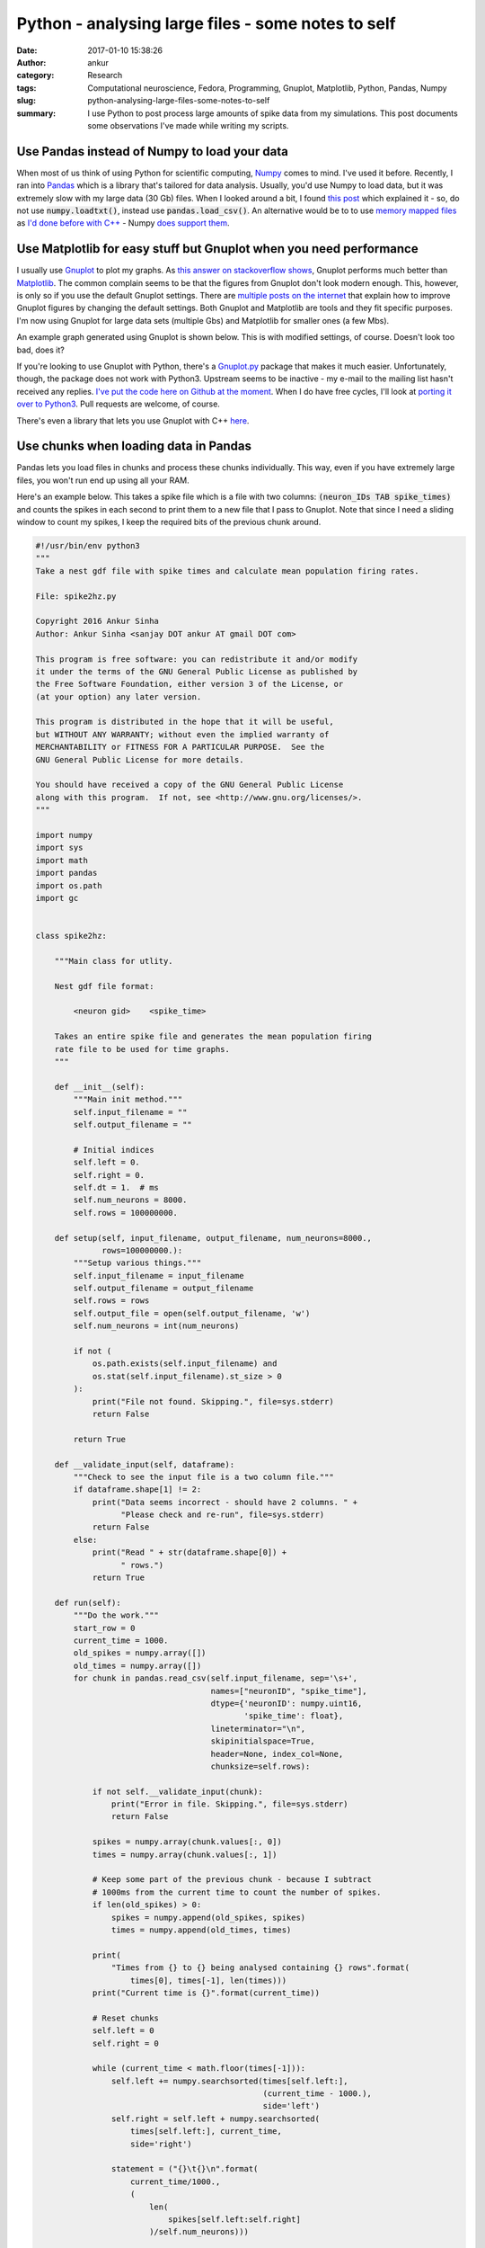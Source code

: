 Python - analysing large files - some notes to self
###################################################
:date: 2017-01-10 15:38:26
:author: ankur
:category: Research
:tags: Computational neuroscience, Fedora, Programming, Gnuplot, Matplotlib, Python, Pandas, Numpy
:slug: python-analysing-large-files-some-notes-to-self
:summary: I use Python to post process large amounts of spike data from my simulations. This post documents some observations I've made while writing my scripts.

Use Pandas instead of Numpy to load your data
----------------------------------------------

When most of us think of using Python for scientific computing, `Numpy <http://www.numpy.org/>`__ comes to mind. I've used it before. Recently, I ran into `Pandas <http://pandas.pydata.org/>`__ which is a library that's tailored for data analysis. Usually, you'd use Numpy to load data, but it was extremely slow with my large data (30 Gb) files. When I looked around a bit, I found `this post <http://akuederle.com/stop-using-numpy-loadtxt>`__ which explained it - so, do not use :code:`numpy.loadtxt()`, instead use :code:`pandas.load_csv()`. An alternative would be to to use `memory mapped files <https://en.wikipedia.org/wiki/Memory-mapped_file>`__ as `I'd done before with C++ <{filename}/20150220-memory-mapped-files.rst>`__ - Numpy `does support them <http://docs.scipy.org/doc/numpy/reference/generated/numpy.memmap.html>`__.

Use Matplotlib for easy stuff but Gnuplot when you need performance
-------------------------------------------------------------------

I usually use `Gnuplot <http://www.gnuplot.info/>`__ to plot my graphs. As `this answer on stackoverflow shows <http://stackoverflow.com/a/23883352/375067>`__, Gnuplot performs much better than `Matplotlib <http://matplotlib.org/>`__. The common complain seems to be that the figures from Gnuplot don't look modern enough. This, however, is only so if you use the default Gnuplot settings. There are `multiple posts on the internet <http://labs.guidolin.net/2010/03/how-to-create-beautiful-gnuplot-graphs.html>`__ that explain how to improve Gnuplot figures by changing the default settings. Both Gnuplot and Matplotlib are tools and they fit specific purposes. I'm now using Gnuplot for large data sets (multiple Gbs) and Matplotlib for smaller ones (a few Mbs).

An example graph generated using Gnuplot is shown below. This is with modified settings, of course. Doesn't look too bad, does it?

.. image:: {static}/images/20160711-gnuplot-graph.png
    :align: center
    :width: 800px
    :target: {static}/images/20160711-gnuplot-graph.png
    :alt: Graph generated using Gnuplot

If you're looking to use Gnuplot with Python, there's a `Gnuplot.py <http://gnuplot-py.sourceforge.net/>`__ package that makes it much easier. Unfortunately, though, the package does not work with Python3. Upstream seems to be inactive - my e-mail to the mailing list hasn't received any replies. `I've put the code here on Github at the moment <https://github.com/sanjayankur31/gnuplot-py>`__. When I do have free cycles, I'll look at `porting it over to Python3 <https://github.com/sanjayankur31/gnuplot-py/issues/1>`__. Pull requests are welcome, of course.

There's even a library that lets you use Gnuplot with C++ `here <https://github.com/dstahlke/gnuplot-iostream>`__.

Use chunks when loading data in Pandas
--------------------------------------

Pandas lets you load files in chunks and process these chunks individually. This way, even if you have extremely large files, you won't run end up using all your RAM. 

Here's an example below. This takes a spike file which is a file with two columns: :code:`(neuron_IDs TAB spike_times)` and counts the spikes in each second to print them to a new file that I pass to Gnuplot.
Note that since I need a sliding window to count my spikes, I keep the required bits of the previous chunk around.

.. code:: python

    #!/usr/bin/env python3
    """
    Take a nest gdf file with spike times and calculate mean population firing rates.

    File: spike2hz.py

    Copyright 2016 Ankur Sinha
    Author: Ankur Sinha <sanjay DOT ankur AT gmail DOT com>

    This program is free software: you can redistribute it and/or modify
    it under the terms of the GNU General Public License as published by
    the Free Software Foundation, either version 3 of the License, or
    (at your option) any later version.

    This program is distributed in the hope that it will be useful,
    but WITHOUT ANY WARRANTY; without even the implied warranty of
    MERCHANTABILITY or FITNESS FOR A PARTICULAR PURPOSE.  See the
    GNU General Public License for more details.

    You should have received a copy of the GNU General Public License
    along with this program.  If not, see <http://www.gnu.org/licenses/>.
    """

    import numpy
    import sys
    import math
    import pandas
    import os.path
    import gc


    class spike2hz:

        """Main class for utlity.

        Nest gdf file format:

            <neuron gid>    <spike_time>

        Takes an entire spike file and generates the mean population firing
        rate file to be used for time graphs.
        """

        def __init__(self):
            """Main init method."""
            self.input_filename = ""
            self.output_filename = ""

            # Initial indices
            self.left = 0.
            self.right = 0.
            self.dt = 1.  # ms
            self.num_neurons = 8000.
            self.rows = 100000000.

        def setup(self, input_filename, output_filename, num_neurons=8000.,
                  rows=100000000.):
            """Setup various things."""
            self.input_filename = input_filename
            self.output_filename = output_filename
            self.rows = rows
            self.output_file = open(self.output_filename, 'w')
            self.num_neurons = int(num_neurons)

            if not (
                os.path.exists(self.input_filename) and
                os.stat(self.input_filename).st_size > 0
            ):
                print("File not found. Skipping.", file=sys.stderr)
                return False

            return True

        def __validate_input(self, dataframe):
            """Check to see the input file is a two column file."""
            if dataframe.shape[1] != 2:
                print("Data seems incorrect - should have 2 columns. " +
                      "Please check and re-run", file=sys.stderr)
                return False
            else:
                print("Read " + str(dataframe.shape[0]) +
                      " rows.")
                return True

        def run(self):
            """Do the work."""
            start_row = 0
            current_time = 1000.
            old_spikes = numpy.array([])
            old_times = numpy.array([])
            for chunk in pandas.read_csv(self.input_filename, sep='\s+',
                                         names=["neuronID", "spike_time"],
                                         dtype={'neuronID': numpy.uint16,
                                                'spike_time': float},
                                         lineterminator="\n",
                                         skipinitialspace=True,
                                         header=None, index_col=None,
                                         chunksize=self.rows):

                if not self.__validate_input(chunk):
                    print("Error in file. Skipping.", file=sys.stderr)
                    return False

                spikes = numpy.array(chunk.values[:, 0])
                times = numpy.array(chunk.values[:, 1])

                # Keep some part of the previous chunk - because I subtract
                # 1000ms from the current time to count the number of spikes.
                if len(old_spikes) > 0:
                    spikes = numpy.append(old_spikes, spikes)
                    times = numpy.append(old_times, times)

                print(
                    "Times from {} to {} being analysed containing {} rows".format(
                        times[0], times[-1], len(times)))
                print("Current time is {}".format(current_time))

                # Reset chunks
                self.left = 0
                self.right = 0

                while (current_time < math.floor(times[-1])):
                    self.left += numpy.searchsorted(times[self.left:],
                                                    (current_time - 1000.),
                                                    side='left')
                    self.right = self.left + numpy.searchsorted(
                        times[self.left:], current_time,
                        side='right')

                    statement = ("{}\t{}\n".format(
                        current_time/1000.,
                        (
                            len(
                                spikes[self.left:self.right]
                            )/self.num_neurons)))

                    self.output_file.write(statement)
                    self.output_file.flush()

                    current_time += self.dt

                print("Printed till {}".format(current_time))
                old_times = numpy.array(times[(self.left - len(times)):])
                old_spikes = numpy.array(spikes[(self.left - len(spikes)):])

                del spikes
                del times
                gc.collect()

            self.output_file.close()


Miscellaneous tips
------------------

- `Changing font size in Matplotlib <http://stackoverflow.com/questions/3899980/how-to-change-the-font-size-on-a-matplotlib-plot>`__.
- Do not use numpy datatypes for arithmetic operations - `it is 10x slower than Python built-ins <http://stackoverflow.com/questions/5956783/numpy-float-10x-slower-than-builtin-in-arithmetic-operations>`__. I learned of this the hard way - my processing times went up from a few hours to more than a day and I kept wondering why!
- `Generating images without a window in Matplotlib <http://matplotlib.org/faq/howto_faq.html#generate-images-without-having-a-window-appear>`__ - useful when you're using a headless system for your analysis.
